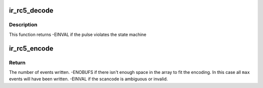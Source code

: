 .. -*- coding: utf-8; mode: rst -*-
.. src-file: drivers/media/rc/ir-rc5-decoder.c

.. _`ir_rc5_decode`:

ir_rc5_decode
=============

.. c:function:: int ir_rc5_decode(struct rc_dev *dev, struct ir_raw_event ev)

    Decode one RC-5 pulse or space

    :param struct rc_dev \*dev:
        the struct rc_dev descriptor of the device

    :param struct ir_raw_event ev:
        the struct ir_raw_event descriptor of the pulse/space

.. _`ir_rc5_decode.description`:

Description
-----------

This function returns -EINVAL if the pulse violates the state machine

.. _`ir_rc5_encode`:

ir_rc5_encode
=============

.. c:function:: int ir_rc5_encode(enum rc_proto protocol, u32 scancode, struct ir_raw_event *events, unsigned int max)

    Encode a scancode as a stream of raw events

    :param enum rc_proto protocol:
        protocol variant to encode

    :param u32 scancode:
        scancode to encode

    :param struct ir_raw_event \*events:
        array of raw ir events to write into

    :param unsigned int max:
        maximum size of \ ``events``\ 

.. _`ir_rc5_encode.return`:

Return
------

The number of events written.
-ENOBUFS if there isn't enough space in the array to fit the
encoding. In this case all \ ``max``\  events will have been written.
-EINVAL if the scancode is ambiguous or invalid.

.. This file was automatic generated / don't edit.

